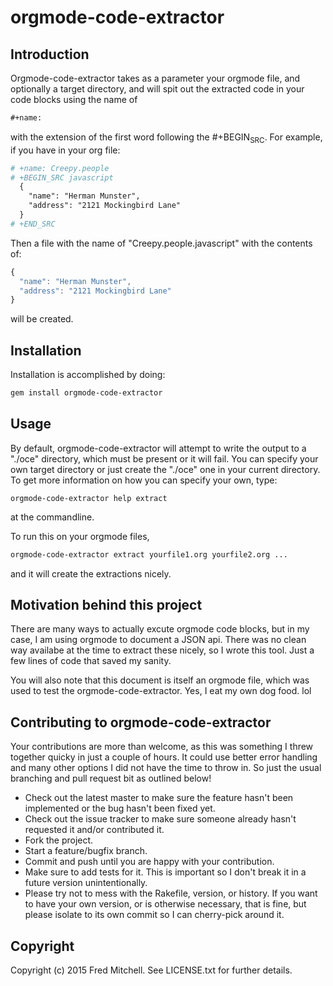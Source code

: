* orgmode-code-extractor
** Introduction
  Orgmode-code-extractor takes as a parameter your orgmode file,
  and optionally a target directory, and will
  spit out the extracted code in your code blocks using the name of 
  #+BEGIN_SRC orgmode
    #+name:
  #+END_SRC
  
  with the extension of the first word following the #+BEGIN_SRC.
  For example, if you have in your org file:
  #+BEGIN_SRC orgmode
    # +name: Creepy.people
    # +BEGIN_SRC javascript
      {
        "name": "Herman Munster",
        "address": "2121 Mockingbird Lane"
      }
    # +END_SRC
  #+END_SRC
  Then a file with the name of "Creepy.people.javascript" with the contents of:
  #+name: sample.stuff
  #+BEGIN_SRC javascript
      {
        "name": "Herman Munster",
        "address": "2121 Mockingbird Lane"
      }
  #+END_SRC
  will be created.
** Installation
   Installation is accomplished by doing:
   #+BEGIN_SRC bash
     gem install orgmode-code-extractor
   #+END_SRC

** Usage
   By default, orgmode-code-extractor will attempt to write the
   output to a "./oce" directory, which must be present or it
   will fail. You can specify your own target directory or
   just create the "./oce" one in your current directory. To get
   more information on how you can specify your own, type:
   #+BEGIN_SRC commandline
     orgmode-code-extractor help extract
   #+END_SRC
   at the commandline.

   To run this on your orgmode files,
   #+BEGIN_SRC bash
     orgmode-code-extractor extract yourfile1.org yourfile2.org ...
   #+END_SRC
   and it will create the extractions nicely.

** Motivation behind this project
   There are many ways to actually excute orgmode code blocks, but in my
   case, I am using orgmode to document a JSON api. There was no clean way
   availabe at the time to extract these nicely, so I wrote this tool. Just
   a few lines of code that saved my sanity.
   
   You will also note that this document is itself an orgmode file, which
   was used to test the orgmode-code-extractor. Yes, I eat my own dog food. lol

** Contributing to orgmode-code-extractor
   Your contributions are more than welcome, as this was something I threw together
   quicky in just a couple of hours. It could use better error handling and many other
   options I did not have the time to throw in. So just the usual branching and pull 
   request bit as outlined below!

+ Check out the latest master to make sure the feature hasn't been implemented or the bug hasn't been fixed yet.
+ Check out the issue tracker to make sure someone already hasn't requested it and/or contributed it.
+ Fork the project.
+ Start a feature/bugfix branch.
+ Commit and push until you are happy with your contribution.
+ Make sure to add tests for it. This is important so I don't break it in a future version unintentionally.
+ Please try not to mess with the Rakefile, version, or history. If you want to have your own version, or is otherwise necessary, that is fine, but please isolate to its own commit so I can cherry-pick around it.

** Copyright
   Copyright (c) 2015 Fred Mitchell. See LICENSE.txt for
   further details.

